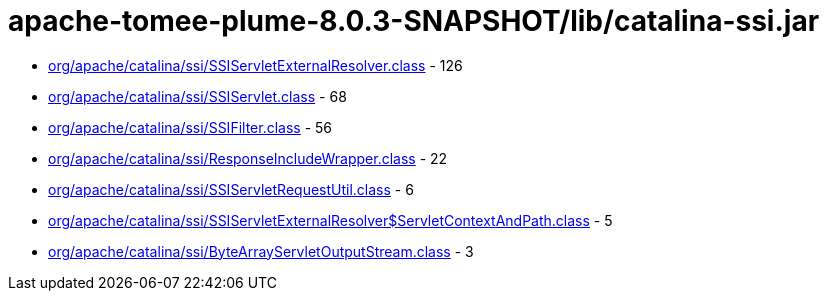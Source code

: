 = apache-tomee-plume-8.0.3-SNAPSHOT/lib/catalina-ssi.jar

 - link:org/apache/catalina/ssi/SSIServletExternalResolver.adoc[org/apache/catalina/ssi/SSIServletExternalResolver.class] - 126
 - link:org/apache/catalina/ssi/SSIServlet.adoc[org/apache/catalina/ssi/SSIServlet.class] - 68
 - link:org/apache/catalina/ssi/SSIFilter.adoc[org/apache/catalina/ssi/SSIFilter.class] - 56
 - link:org/apache/catalina/ssi/ResponseIncludeWrapper.adoc[org/apache/catalina/ssi/ResponseIncludeWrapper.class] - 22
 - link:org/apache/catalina/ssi/SSIServletRequestUtil.adoc[org/apache/catalina/ssi/SSIServletRequestUtil.class] - 6
 - link:org/apache/catalina/ssi/SSIServletExternalResolver$ServletContextAndPath.adoc[org/apache/catalina/ssi/SSIServletExternalResolver$ServletContextAndPath.class] - 5
 - link:org/apache/catalina/ssi/ByteArrayServletOutputStream.adoc[org/apache/catalina/ssi/ByteArrayServletOutputStream.class] - 3
